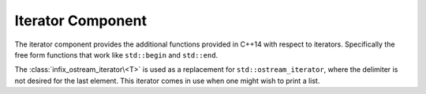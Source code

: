 .. _core-iterator-component:

Iterator Component
==================

.. default-domain:: cpp

The iterator component provides the additional functions provided in C++14 with
respect to iterators. Specifically the free form functions that work like
``std::begin`` and ``std::end``.

.. namespace:: core

.. function:: cbegin (Container const& container)


   :returns: ``std::begin(container)``

.. function:: cend (Container const& container)

   :returns: ``std::end(container)``

.. function:: rbegin (Container const& container)
              rbegin (Container& container)

   Requires that the given *container* have a member function named ``rbegin``.
   If no such member function exists, the function will fail to compile.

   :returns: ``container.rbegin()``

.. function:: crbegin (Container const& container)

   :returns: ``rbegin(container)``

.. function:: rend (Container const& container)
              rend (Container& container)

   Requires that the given *container* have a member function named ``rend``.
   If no such member function exists, the function will fail to compile.

   :returns: ``container.rend()``

.. function:: crend (Container const& container)

   :returns: ``rend(container)``

.. class:: infix_ostream_iterator<T>

   The :class:`infix_ostream_iterator\<T>` is used as a replacement for
   ``std::ostream_iterator``, where the delimiter is not desired for the last
   element. This iterator comes in use when one might wish to print a list.
